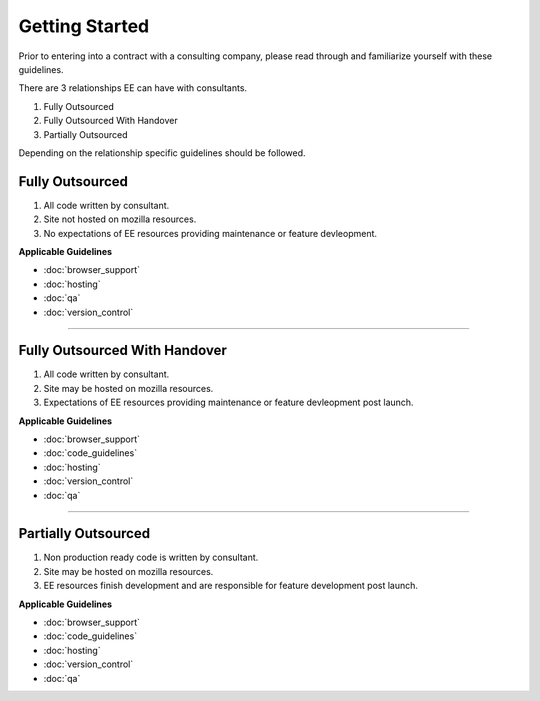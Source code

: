 .. This Source Code Form is subject to the terms of the Mozilla Public
.. License, v. 2.0. If a copy of the MPL was not distributed with this
.. file, You can obtain one at http://mozilla.org/MPL/2.0/.


===============
Getting Started
===============

Prior to entering into a contract with a consulting company, please read through and familiarize yourself with these guidelines.

There are 3 relationships EE can have with consultants.

1. Fully Outsourced
2. Fully Outsourced With Handover
3. Partially Outsourced

Depending on the relationship specific guidelines should be followed.


-----------------
Fully Outsourced
-----------------

1. All code written by consultant.
2. Site not hosted on mozilla resources.
3. No expectations of EE resources providing maintenance or feature devleopment.

**Applicable Guidelines**

* :doc:`browser_support`
* :doc:`hosting`
* :doc:`qa`
* :doc:`version_control`

------------

-------------------------------
Fully Outsourced With Handover
-------------------------------

1. All code written by consultant.
2. Site may be hosted on mozilla resources.
3. Expectations of EE resources providing maintenance or feature devleopment post launch.

**Applicable Guidelines**

* :doc:`browser_support`
* :doc:`code_guidelines`
* :doc:`hosting`
* :doc:`version_control`
* :doc:`qa`

------------

-----------------------
Partially Outsourced
-----------------------

1. Non production ready code is written by consultant.
2. Site may be hosted on mozilla resources.
3. EE resources finish development and are responsible for feature development post launch.

**Applicable Guidelines**

* :doc:`browser_support`
* :doc:`code_guidelines`
* :doc:`hosting`
* :doc:`version_control`
* :doc:`qa`
